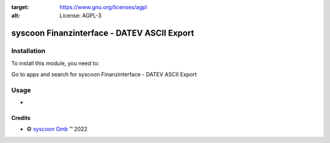 .. image:: https://img.shields.io/badge/license-AGPL--3-blue.png
:target: https://www.gnu.org/licenses/agpl
:alt: License: AGPL-3

============================================
syscoon Finanzinterface - DATEV ASCII Export
============================================


Installation
============

To install this module, you need to:

Go to apps and search for syscoon Finanzinterface - DATEV ASCII Export

Usage
=====
*

Credits
-------

.. |copy| unicode:: U+000A9 .. COPYRIGHT SIGN
.. |tm| unicode:: U+2122 .. TRADEMARK SIGN

- |copy| `syscoon Gmb <http://www.syscoon.de>`_ |tm| 2022
